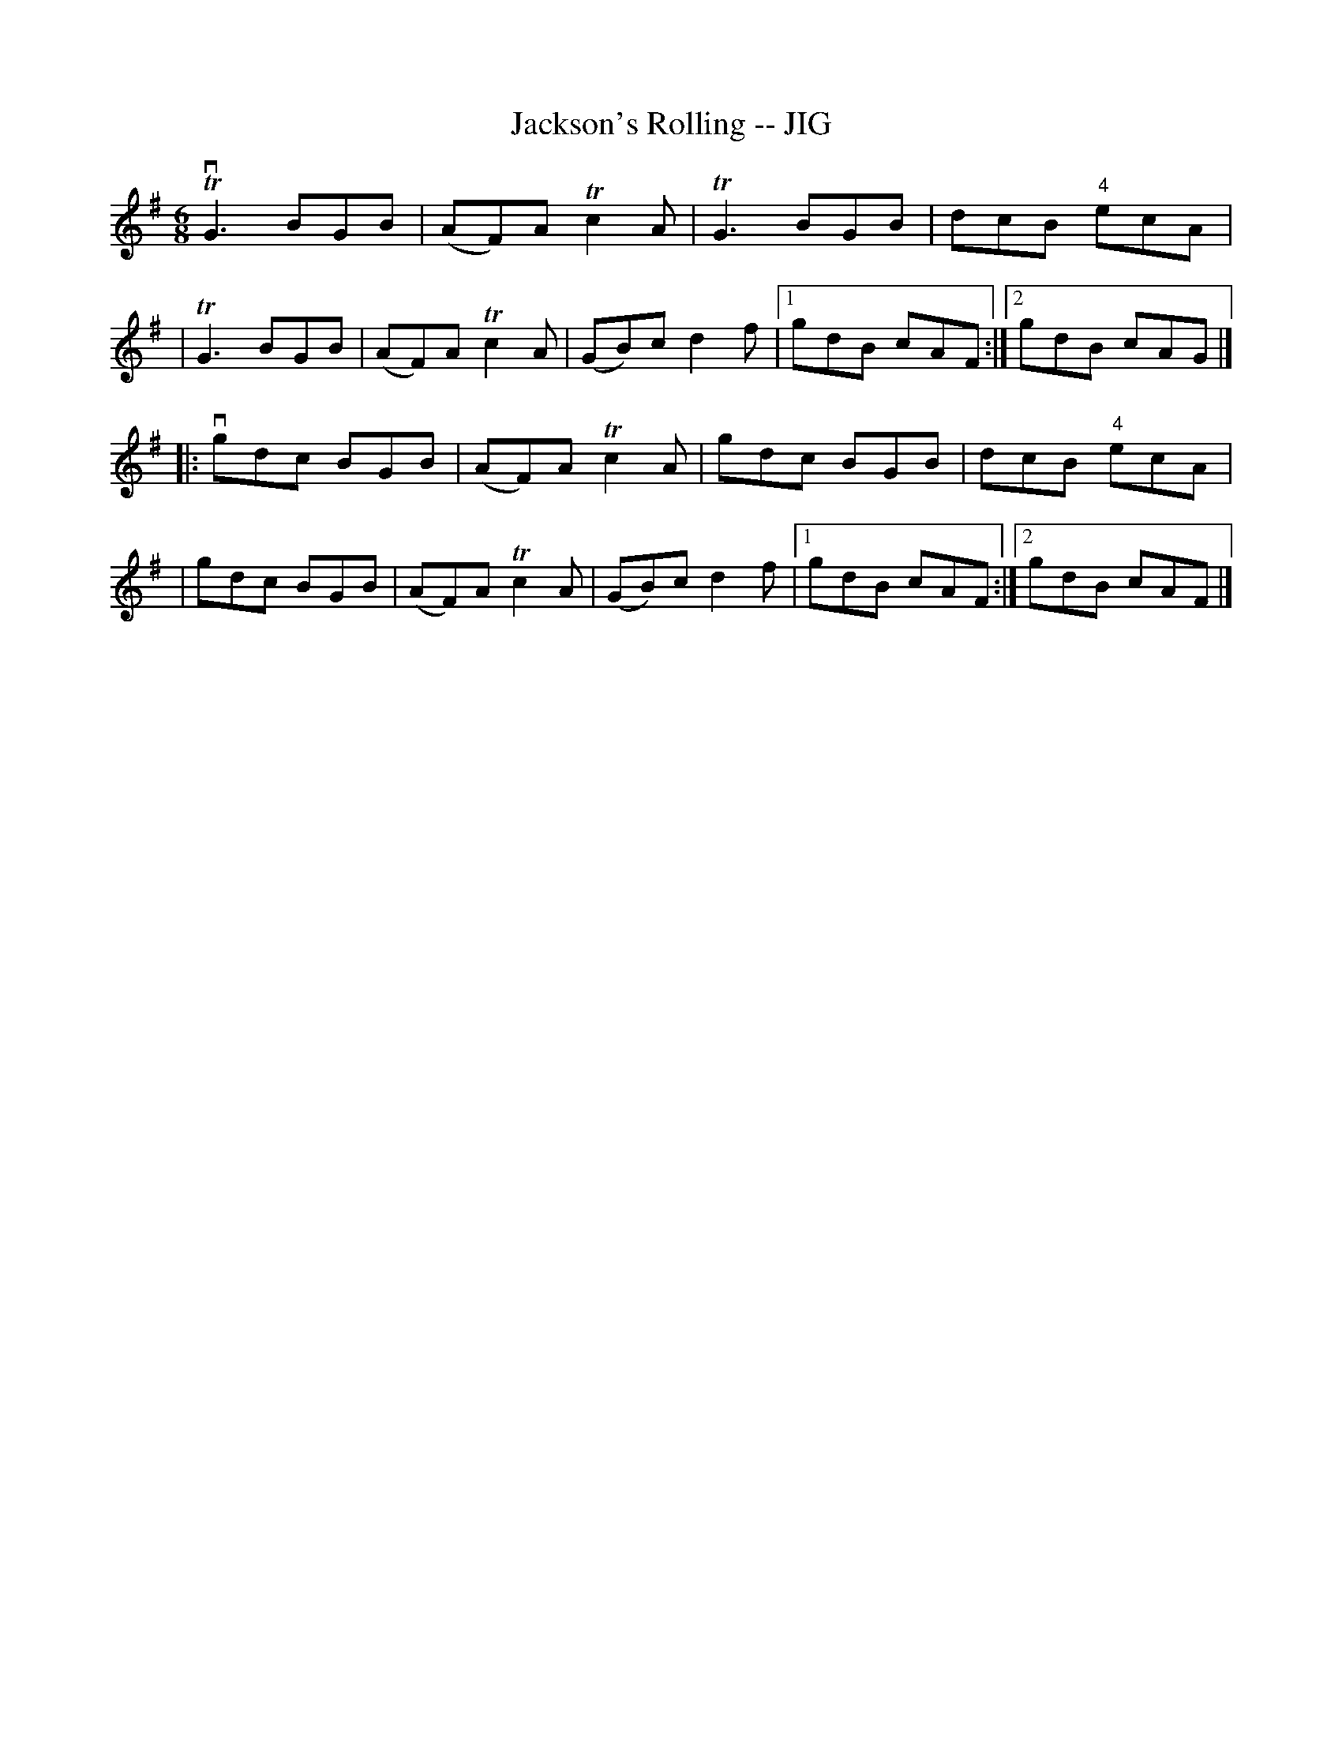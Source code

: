 X: 1
T: Jackson's Rolling -- JIG
B: Ryan's Mammoth Collection of Fiddle Tunes
R: jig
M: 6/8
L: 1/8
Z: Contributed 20000421034004 by John Chambers jcsd:world.std.com
K: G
TvG3 BGB | (AF)A Tc2A | TG3 BGB | dcB "4"ecA |
| TG3 BGB | (AF)A Tc2A | (GB)c d2f |1 gdB cAF :|2 gdB cAG |]
|: vgdc BGB | (AF)A Tc2A | gdc BGB | dcB "4"ecA |
| gdc BGB | (AF)A Tc2A | (GB)c d2f |1 gdB cAF :|2 gdB cAF |]
